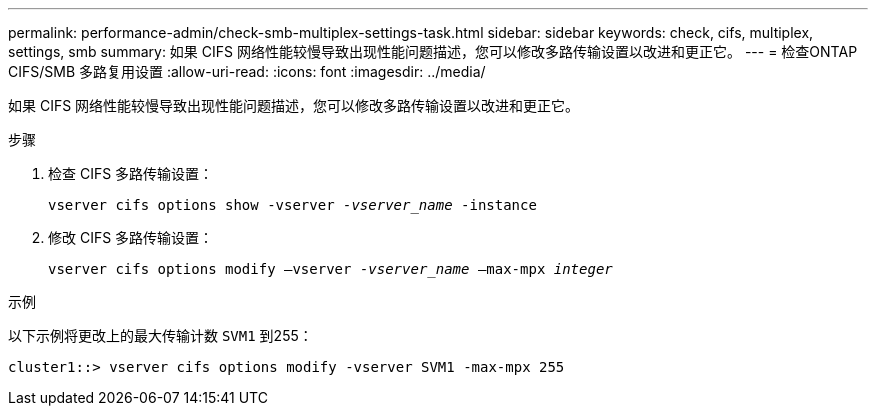 ---
permalink: performance-admin/check-smb-multiplex-settings-task.html 
sidebar: sidebar 
keywords: check, cifs, multiplex, settings, smb 
summary: 如果 CIFS 网络性能较慢导致出现性能问题描述，您可以修改多路传输设置以改进和更正它。 
---
= 检查ONTAP CIFS/SMB 多路复用设置
:allow-uri-read: 
:icons: font
:imagesdir: ../media/


[role="lead"]
如果 CIFS 网络性能较慢导致出现性能问题描述，您可以修改多路传输设置以改进和更正它。

.步骤
. 检查 CIFS 多路传输设置：
+
`vserver cifs options show -vserver _-vserver_name_ -instance`

. 修改 CIFS 多路传输设置：
+
`vserver cifs options modify –vserver _-vserver_name_ –max-mpx _integer_`



.示例
以下示例将更改上的最大传输计数 `SVM1` 到255：

[listing]
----
cluster1::> vserver cifs options modify -vserver SVM1 -max-mpx 255
----